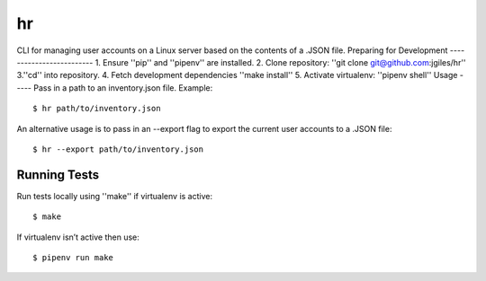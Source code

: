 hr
========
CLI for managing user accounts on a Linux server based on the contents of a .JSON file.
Preparing for Development
-------------------------
1. Ensure ''pip'' and ''pipenv'' are installed.
2. Clone repository: ''git clone git@github.com:jgiles/hr''
3.''cd'' into repository.
4. Fetch development dependencies ''make install''
5. Activate virtualenv: ''pipenv shell''
Usage
-----
Pass in a path to an inventory.json file.
Example:
::
    $ hr path/to/inventory.json
An alternative usage is to pass in an --export flag to export the current user accounts to a .JSON file:
::
    $ hr --export path/to/inventory.json
Running Tests
-------------
Run tests locally using ''make'' if virtualenv is active:
::
    $ make
If virtualenv isn’t active then use:
::
    $ pipenv run make

